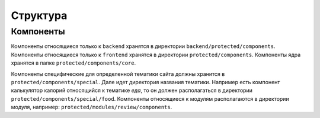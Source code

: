 Структура
=========

Компоненты
----------

Компоненты относящиеся только к ``backend`` хранятся в директории ``backend/protected/components``.
Компоненты относящиеся только к ``frontend`` хранятся в директории ``protected/components``.
Компоненты ядра хранятся в папке ``protected/components/core``.

Компоненты специфические для определенной тематики сайта должны хранится в ``protected/components/special``. Дале идет директория названия тематики. Например есть компонент калькулятор калорий относящийся к тематике *еда*, то он должен располагаться в директории ``protected/components/special/food``.
Компоненты относящиеся к модулям располагаются в директории модуля, например: ``protected/modules/review/components``.
